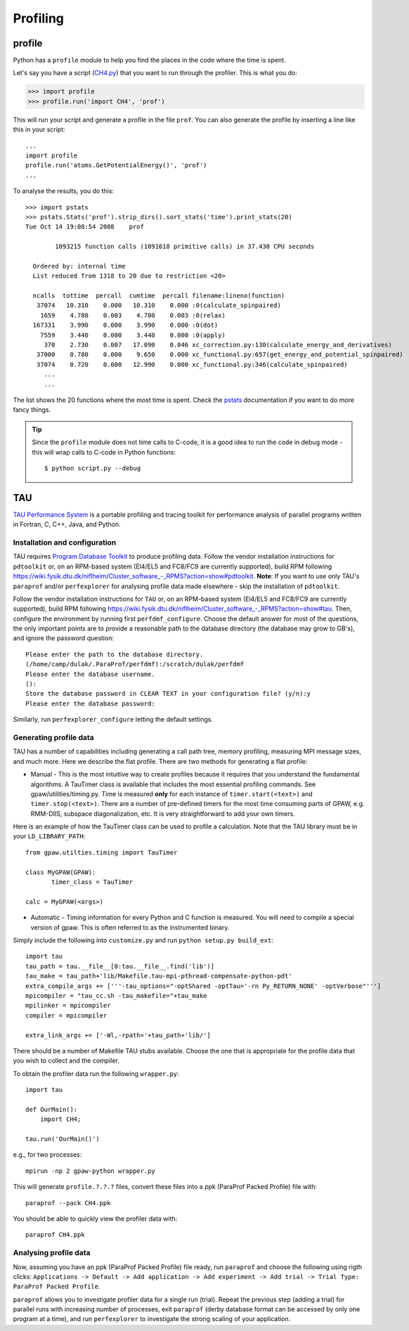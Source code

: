 .. _profiling:

=========
Profiling
=========

profile
=======

Python has a ``profile`` module to help you find the places in the code where the time is spent.

Let's say you have a script
(`CH4.py <https://svn.fysik.dtu.dk/projects/gpaw/trunk/test/CH4.py>`_)
that you want to run through the profiler.  This is what you do:

>>> import profile
>>> profile.run('import CH4', 'prof')

This will run your script and generate a profile in the file ``prof``.  You can also generate the profile by inserting a line like this in your script::

  ...
  import profile
  profile.run('atoms.GetPotentialEnergy()', 'prof')
  ...

To analyse the results, you do this::

 >>> import pstats
 >>> pstats.Stats('prof').strip_dirs().sort_stats('time').print_stats(20)
 Tue Oct 14 19:08:54 2008    prof

         1093215 function calls (1091618 primitive calls) in 37.430 CPU seconds

   Ordered by: internal time
   List reduced from 1318 to 20 due to restriction <20>

   ncalls  tottime  percall  cumtime  percall filename:lineno(function)
    37074   10.310    0.000   10.310    0.000 :0(calculate_spinpaired)
     1659    4.780    0.003    4.780    0.003 :0(relax)
   167331    3.990    0.000    3.990    0.000 :0(dot)
     7559    3.440    0.000    3.440    0.000 :0(apply)
      370    2.730    0.007   17.090    0.046 xc_correction.py:130(calculate_energy_and_derivatives)
    37000    0.780    0.000    9.650    0.000 xc_functional.py:657(get_energy_and_potential_spinpaired)
    37074    0.720    0.000   12.990    0.000 xc_functional.py:346(calculate_spinpaired)
      ...
      ...

The list shows the 20 functions where the most time is spent.  Check the pstats_ documentation if you want to do more fancy things.

.. _pstats: http://docs.python.org/lib/module-profile.html


.. tip::

   Since the ``profile`` module does not time calls to C-code, it
   is a good idea to run the code in debug mode - this will wrap
   calls to C-code in Python functions::

     $ python script.py --debug

TAU
===

`TAU Performance System <http://www.cs.uoregon.edu/research/tau/>`_
is a portable profiling and tracing toolkit for performance analysis
of parallel programs written in Fortran, C, C++, Java, and Python.


Installation and configuration
------------------------------

TAU requires `Program Database Toolkit
<http://www.cs.uoregon.edu/research/pdt/>`_ to produce profiling
data. Follow the vendor installation instructions for ``pdtoolkit``
or, on an RPM-based system (El4/EL5 and FC8/FC9 are currently
supported), build RPM following
`<https://wiki.fysik.dtu.dk/niflheim/Cluster_software_-_RPMS?action=show#pdtoolkit>`_. **Note**:
If you want to use only TAU's ``paraprof`` and/or ``perfexplorer`` for
analysing profile data made elsewhere - skip the installation of
``pdtoolkit``.

Follow the vendor installation instructions for ``TAU`` or, on an RPM-based
system (El4/EL5 and FC8/FC9 are currently supported), build RPM following
`<https://wiki.fysik.dtu.dk/niflheim/Cluster_software_-_RPMS?action=show#tau>`_.
Then, configure the environment by running first ``perfdmf_configure``.
Choose the default answer for most of the questions, the only important
points are to provide a reasonable path to the database directory
(the database may grow to GB's), and ignore the password question::

  Please enter the path to the database directory.
  (/home/camp/dulak/.ParaProf/perfdmf):/scratch/dulak/perfdmf
  Please enter the database username.
  ():
  Store the database password in CLEAR TEXT in your configuration file? (y/n):y
  Please enter the database password:

Similarly, run ``perfexplorer_configure`` letting the default settings.

Generating profile data
-----------------------
TAU has a number of capabilities including generating a call path
tree, memory profiling, measuring MPI message sizes, and much
more. Here we describe the flat profile. There are two methods for
generating a flat profile:

* Manual - This is the most intuitive way to create profiles because it requires that you understand the fundamental algorithms. A TauTimer class is available that includes the most essential profiling commands. See gpaw/utilities/timing.py. Time is measured  **only** for each instance of ``timer.start(<text>)`` and ``timer.stop(<text>)``. There are a number of pre-defined timers for the most time consuming parts of GPAW, e.g. RMM-DIIS, subspace diagonalization, etc. It is very straightforward to add your own timers.

Here is an example of how the TauTimer class can be used to profile a calculation. Note that the TAU library must be in your ``LD_LIBRARY_PATH``::

  from gpaw.utilties.timing import TauTimer

  class MyGPAW(GPAW):
         timer_class = TauTimer

  calc = MyGPAW(<args>)


* Automatic - Timing information for every Python and C function is measured. You will need to compile a special version of gpaw. This is often referred to as the instrumented binary.

Simply include the following into ``customize.py`` and run ``python setup.py build_ext``::

  import tau
  tau_path = tau.__file__[0:tau.__file__.find('lib')]
  tau_make = tau_path+'lib/Makefile.tau-mpi-pthread-compensate-python-pdt'
  extra_compile_args += ['''-tau_options="-optShared -optTau='-rn Py_RETURN_NONE' -optVerbose"''']
  mpicompiler = "tau_cc.sh -tau_makefile="+tau_make
  mpilinker = mpicompiler
  compiler = mpicompiler

  extra_link_args += ['-Wl,-rpath='+tau_path+'lib/']

There should be a number of Makefile TAU stubs available. Choose the one that is appropriate for the profile data that you wish to collect and the compiler.
 
To obtain the profiler data run the following ``wrapper.py``::

  import tau

  def OurMain():
      import CH4;

  tau.run('OurMain()')

e.g., for two processes::

  mpirun -np 2 gpaw-python wrapper.py

This will generate ``profile.?.?.?`` files, convert
these files into a ppk (ParaProf Packed Profile) file with::

  paraprof --pack CH4.ppk

You should be able to quickly view the profiler data with::

  paraprof CH4.ppk



Analysing profile data
----------------------

Now, assuming you have an ppk (ParaProf Packed Profile) file ready,
run ``paraprof`` and choose the following using rigth clicks:
``Applications -> Default -> Add application -> Add experiment -> Add
trial -> Trial Type: ParaProf Packed Profile``.

``paraprof`` allows you to investigate profiler data for a single run (trial).
Repeat the previous step (adding a trial) for parallel runs
with increasing number of processes, exit ``paraprof`` (derby database
format can be accessed by only one program at a time), and run
``perfexplorer`` to investigate the strong scaling of your application.
